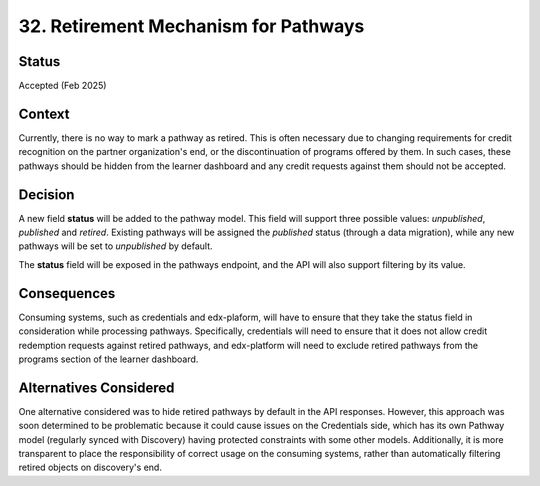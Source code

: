 32. Retirement Mechanism for Pathways
======================================

Status
--------
Accepted (Feb 2025)

Context
---------
Currently, there is no way to mark a pathway as retired. This is often necessary due to changing requirements
for credit recognition on the partner organization's end, or the discontinuation of programs offered by them.
In such cases, these pathways should be hidden from the learner dashboard and any credit requests against them
should not be accepted.

Decision
----------
A new field **status** will be added to the pathway model. This field will support three possible values: *unpublished*,
*published* and *retired*. Existing pathways will be assigned the *published* status (through a data migration), while any new pathways will be set
to *unpublished* by default.

The **status** field will be exposed in the pathways endpoint, and the API will also support filtering by its value.

Consequences
--------------
Consuming systems, such as credentials and edx-plaform, will have to ensure that they take the status field in consideration
while processing pathways. Specifically, credentials will need to ensure that it does not allow credit redemption requests
against retired pathways, and edx-platform will need to exclude retired pathways from the programs section of the learner dashboard.

Alternatives Considered
-------------------------
One alternative considered was to hide retired pathways by default in the API responses. However, this approach
was soon determined to be problematic because it could cause issues on the Credentials side, which has its own
Pathway model (regularly synced with Discovery) having protected constraints with some other models. Additionally,
it is more transparent to place the responsibility of correct usage on the consuming systems, rather than automatically
filtering retired objects on discovery's end.
